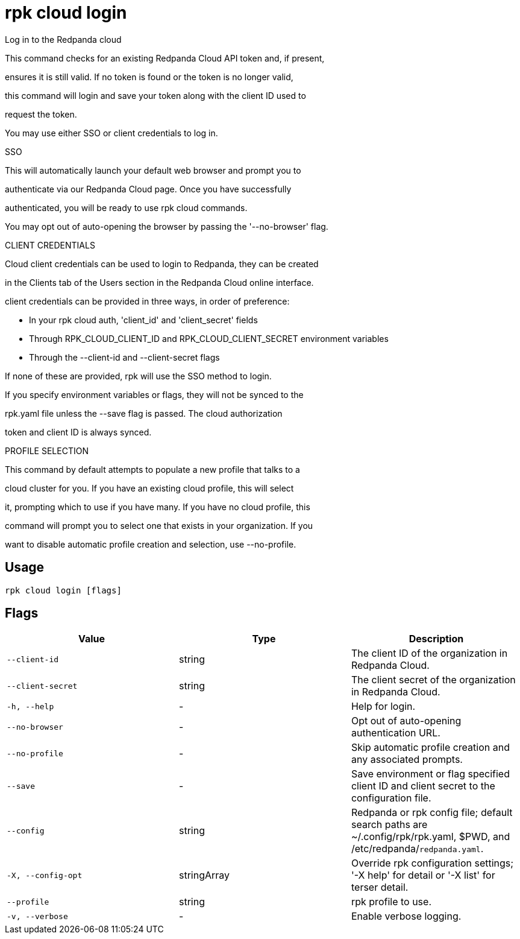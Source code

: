 = rpk cloud login
:description: rpk cloud login

Log in to the Redpanda cloud

This command checks for an existing Redpanda Cloud API token and, if present, 
ensures it is still valid. If no token is found or the token is no longer valid, 
this command will login and save your token along with the client ID used to 
request the token.

You may use either SSO or client credentials to log in.

SSO

This will automatically launch your default web browser and prompt you to 
authenticate via our Redpanda Cloud page. Once you have successfully 
authenticated, you will be ready to use rpk cloud commands.

You may opt out of auto-opening the browser by passing the '--no-browser' flag.

CLIENT CREDENTIALS

Cloud client credentials can be used to login to Redpanda, they can be created 
in the Clients tab of the Users section in the Redpanda Cloud online interface. 
client credentials can be provided in three ways, in order of preference:

* In your rpk cloud auth, 'client_id' and 'client_secret' fields
* Through RPK_CLOUD_CLIENT_ID and RPK_CLOUD_CLIENT_SECRET environment variables
* Through the --client-id and --client-secret flags

If none of these are provided, rpk will use the SSO method to login. 
If you specify environment variables or flags, they will not be synced to the
rpk.yaml file unless the --save flag is passed. The cloud authorization 
token and client ID is always synced.

PROFILE SELECTION

This command by default attempts to populate a new profile that talks to a
cloud cluster for you. If you have an existing cloud profile, this will select
it, prompting which to use if you have many. If you have no cloud profile, this
command will prompt you to select one that exists in your organization. If you
want to disable automatic profile creation and selection, use --no-profile.

== Usage

[,bash]
----
rpk cloud login [flags]
----

== Flags

[cols="1m,1a,2a]
|===
|*Value* |*Type* |*Description*

|`--client-id` |string |The client ID of the organization in Redpanda Cloud.

|`--client-secret` |string |The client secret of the organization in Redpanda Cloud.

|`-h, --help` |- |Help for login.

|`--no-browser` |- |Opt out of auto-opening authentication URL.

|`--no-profile` |- |Skip automatic profile creation and any associated prompts.

|`--save` |- |Save environment or flag specified client ID and client secret to the configuration file.

|`--config` |string |Redpanda or rpk config file; default search paths are ~/.config/rpk/rpk.yaml, $PWD, and /etc/redpanda/`redpanda.yaml`.

|`-X, --config-opt` |stringArray |Override rpk configuration settings; '-X help' for detail or '-X list' for terser detail.

|`--profile` |string |rpk profile to use.

|`-v, --verbose` |- |Enable verbose logging.
|===